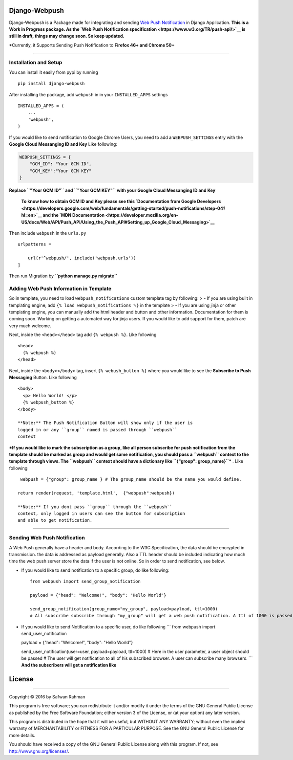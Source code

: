 Django-Webpush
==============

Django-Webpush is a Package made for integrating and sending `Web Push
Notification <https://developer.mozilla.org/en/docs/Web/API/Push_API>`__
in Django Application. **This is a Work in Progress package. As the `Web
Push Notification specification <https://www.w3.org/TR/push-api/>`__ is
still in draft, things may change soon. So keep updated.**

\*Currently, it Supports Sending Push Notification to **Firefox 46+ and Chrome 50+**

--------------

Installation and Setup
----------------------

You can install it easily from pypi by running

::

    pip install django-webpush

After installing the package, add ``webpush`` in in your
``INSTALLED_APPS`` settings

::

    INSTALLED_APPS = (
        ...
        'webpush',
    )

If you would like to send notification to Google Chrome Users, you need
to add a ``WEBPUSH_SETTINGS`` entry with the **Google Cloud Messanging
ID and Key** Like following:

.. code:: python

    WEBPUSH_SETTINGS = {
        "GCM_ID": "Your GCM ID",
        "GCM_KEY":"Your GCM KEY"
    }

**Replace ``"Your GCM ID"`` and ``"Your GCM KEY"`` with your Google
Cloud Messanging ID and Key**

    **To know how to obtain GCM ID and Key please see this
    `Documentation from Google
    Developers <https://developers.google.com/web/fundamentals/getting-started/push-notifications/step-04?hl=en>`__
    and the `MDN
    Documentation <https://developer.mozilla.org/en-US/docs/Web/API/Push_API/Using_the_Push_API#Setting_up_Google_Cloud_Messaging>`__**

Then include ``webpush`` in the ``urls.py``

::

    urlpatterns =

        url(r'^webpush/', include('webpush.urls'))
    ]

Then run Migration by **``python manage.py migrate``**

Adding Web Push Information in Template
---------------------------------------

So in template, you need to load ``webpush_notifications`` custom
template tag by following: > - If you are using built in templating
engine, add ``{% load webpush_notifications %}`` in the template > - If
you are using jinja or other templating engine, you can manually add the
html header and button and other information. Documentation for them is
coming soon. Working on getting a automated way for jinja users. If you
would like to add support for them, patch are very much welcome.

Next, inside the ``<head></head>`` tag add ``{% webpush %}``. Like
following

::

    <head>
      {% webpush %}
    </head>

Next, inside the ``<body></body>`` tag, insert ``{% webush_button %}``
where you would like to see the **Subscribe to Push Messaging** Button.
Like following

::

    <body>
      <p> Hello World! </p>
      {% webpush_button %}
    </body>

    **Note:** The Push Notification Button will show only if the user is
    logged in or any ``group`` named is passed through ``webpush``
    context

***If you would like to mark the subscription as a group, like all
person subscribe for push notification from the template should be
marked as group and would get same notification, you should pass a
``webpush`` context to the template through views. The ``webpush``
context should have a dictionary like ``{"group": group_name}``*** .
Like following

::

     webpush = {"group": group_name } # The group_name should be the name you would define.

    return render(request, 'template.html',  {"webpush":webpush})

    **Note:** If you dont pass ``group`` through the ``webpush``
    context, only logged in users can see the button for subscription
    and able to get notification.

--------------

Sending Web Push Notification
-----------------------------

A Web Push generally have a header and body. According to the W3C
Specification, the data should be encrypted in transmission. the data is
addressed as payload generally. Also a TTL header should be included
indicating how much time the web push server store the data if the user
is not online. So in order to send notification, see below.

-  If you would like to send notification to a specific group, do like
   following:

   ::

       from webpush import send_group_notification

       payload = {"head": "Welcome!", "body": "Hello World"}

       send_group_notification(group_name="my_group", payload=payload, ttl=1000)
       # All subscribe subscribe through "my_group" will get a web push notification. A ttl of 1000 is passed so the web push server will store the data maximum 1000 milliseconds if any user is not online

-  If you would like to send Notification to a specific user, do like
   following \`\`\` from webpush import send\_user\_notification

   payload = {"head": "Welcome!", "body": "Hello World"}

   send\_user\_notification(user=user, payload=payload, ttl=1000) # Here
   in the user parameter, a user object should be passed # The user will
   get notification to all of his subscribed browser. A user can
   subscribe many browsers. \`\`\` **And the subscribers will get a
   notification like** |Web Push Notification|

License
=======

--------------

Copyright © 2016 by Safwan Rahman

This program is free software; you can redistribute it and/or modify it
under the terms of the GNU General Public License as published by the
Free Software Foundation; either version 3 of the License, or (at your
option) any later version.

This program is distributed in the hope that it will be useful, but
WITHOUT ANY WARRANTY; without even the implied warranty of
MERCHANTABILITY or FITNESS FOR A PARTICULAR PURPOSE. See the GNU General
Public License for more details.

You should have received a copy of the GNU General Public License along
with this program. If not, see http://www.gnu.org/licenses/.

.. |Web Push Notification| image:: http://i.imgur.com/VA6cxRc.png
